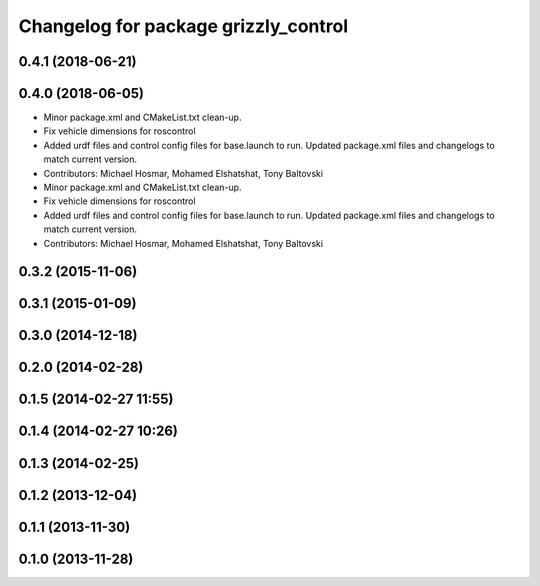 ^^^^^^^^^^^^^^^^^^^^^^^^^^^^^^^^^^^^^
Changelog for package grizzly_control
^^^^^^^^^^^^^^^^^^^^^^^^^^^^^^^^^^^^^

0.4.1 (2018-06-21)
------------------

0.4.0 (2018-06-05)
------------------
* Minor package.xml and CMakeList.txt clean-up.
* Fix vehicle dimensions for roscontrol
* Added urdf files and control config files for base.launch to run. Updated package.xml files and changelogs to match current version.
* Contributors: Michael Hosmar, Mohamed Elshatshat, Tony Baltovski

* Minor package.xml and CMakeList.txt clean-up.
* Fix vehicle dimensions for roscontrol
* Added urdf files and control config files for base.launch to run. Updated package.xml files and changelogs to match current version.
* Contributors: Michael Hosmar, Mohamed Elshatshat, Tony Baltovski

0.3.2 (2015-11-06)
------------------

0.3.1 (2015-01-09)
------------------

0.3.0 (2014-12-18)
------------------

0.2.0 (2014-02-28)
------------------

0.1.5 (2014-02-27 11:55)
------------------------

0.1.4 (2014-02-27 10:26)
------------------------

0.1.3 (2014-02-25)
------------------

0.1.2 (2013-12-04)
------------------

0.1.1 (2013-11-30)
------------------

0.1.0 (2013-11-28)
------------------

